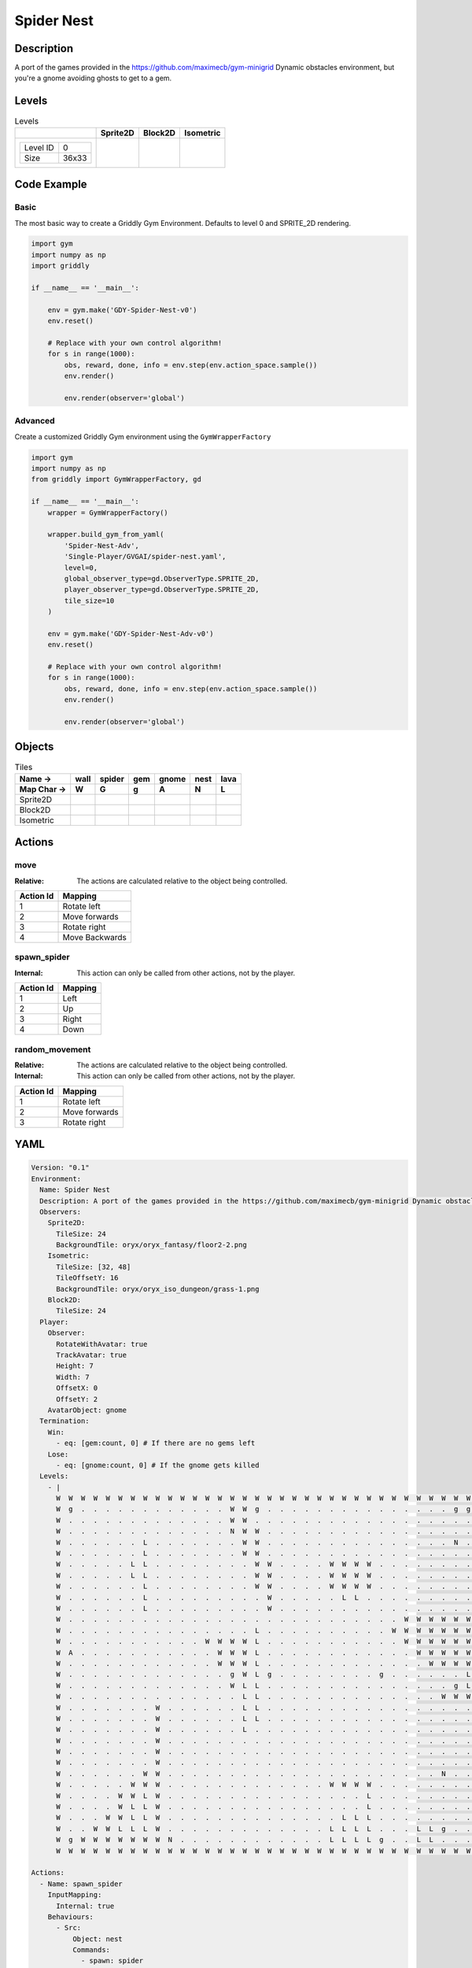 Spider Nest
===========

Description
-------------

A port of the games provided in the https://github.com/maximecb/gym-minigrid Dynamic obstacles environment, but you're a gnome avoiding ghosts to get to a gem.

Levels
---------

.. list-table:: Levels
   :header-rows: 1

   * - 
     - Sprite2D
     - Block2D
     - Isometric
   * - .. list-table:: 

          * - Level ID
            - 0
          * - Size
            - 36x33
     - .. thumbnail:: img/Spider_Nest-level-Sprite2D-0.png
     - .. thumbnail:: img/Spider_Nest-level-Block2D-0.png
     - .. thumbnail:: img/Spider_Nest-level-Isometric-0.png

Code Example
------------

Basic
^^^^^

The most basic way to create a Griddly Gym Environment. Defaults to level 0 and SPRITE_2D rendering.

.. code-block:: python


   import gym
   import numpy as np
   import griddly

   if __name__ == '__main__':

       env = gym.make('GDY-Spider-Nest-v0')
       env.reset()
    
       # Replace with your own control algorithm!
       for s in range(1000):
           obs, reward, done, info = env.step(env.action_space.sample())
           env.render()

           env.render(observer='global')


Advanced
^^^^^^^^

Create a customized Griddly Gym environment using the ``GymWrapperFactory``

.. code-block:: python


   import gym
   import numpy as np
   from griddly import GymWrapperFactory, gd

   if __name__ == '__main__':
       wrapper = GymWrapperFactory()

       wrapper.build_gym_from_yaml(
           'Spider-Nest-Adv',
           'Single-Player/GVGAI/spider-nest.yaml',
           level=0,
           global_observer_type=gd.ObserverType.SPRITE_2D,
           player_observer_type=gd.ObserverType.SPRITE_2D,
           tile_size=10
       )

       env = gym.make('GDY-Spider-Nest-Adv-v0')
       env.reset()

       # Replace with your own control algorithm!
       for s in range(1000):
           obs, reward, done, info = env.step(env.action_space.sample())
           env.render()

           env.render(observer='global')


Objects
-------

.. list-table:: Tiles
   :header-rows: 2

   * - Name ->
     - wall
     - spider
     - gem
     - gnome
     - nest
     - lava
   * - Map Char ->
     - W
     - G
     - g
     - A
     - N
     - L
   * - Sprite2D
     - .. image:: img/Spider_Nest-object-Sprite2D-wall.png
     - .. image:: img/Spider_Nest-object-Sprite2D-spider.png
     - .. image:: img/Spider_Nest-object-Sprite2D-gem.png
     - .. image:: img/Spider_Nest-object-Sprite2D-gnome.png
     - .. image:: img/Spider_Nest-object-Sprite2D-nest.png
     - .. image:: img/Spider_Nest-object-Sprite2D-lava.png
   * - Block2D
     - .. image:: img/Spider_Nest-object-Block2D-wall.png
     - .. image:: img/Spider_Nest-object-Block2D-spider.png
     - .. image:: img/Spider_Nest-object-Block2D-gem.png
     - .. image:: img/Spider_Nest-object-Block2D-gnome.png
     - .. image:: img/Spider_Nest-object-Block2D-nest.png
     - .. image:: img/Spider_Nest-object-Block2D-lava.png
   * - Isometric
     - .. image:: img/Spider_Nest-object-Isometric-wall.png
     - .. image:: img/Spider_Nest-object-Isometric-spider.png
     - .. image:: img/Spider_Nest-object-Isometric-gem.png
     - .. image:: img/Spider_Nest-object-Isometric-gnome.png
     - .. image:: img/Spider_Nest-object-Isometric-nest.png
     - .. image:: img/Spider_Nest-object-Isometric-lava.png


Actions
-------

move
^^^^

:Relative: The actions are calculated relative to the object being controlled.

.. list-table:: 
   :header-rows: 1

   * - Action Id
     - Mapping
   * - 1
     - Rotate left
   * - 2
     - Move forwards
   * - 3
     - Rotate right
   * - 4
     - Move Backwards


spawn_spider
^^^^^^^^^^^^

:Internal: This action can only be called from other actions, not by the player.

.. list-table:: 
   :header-rows: 1

   * - Action Id
     - Mapping
   * - 1
     - Left
   * - 2
     - Up
   * - 3
     - Right
   * - 4
     - Down


random_movement
^^^^^^^^^^^^^^^

:Relative: The actions are calculated relative to the object being controlled.

:Internal: This action can only be called from other actions, not by the player.

.. list-table:: 
   :header-rows: 1

   * - Action Id
     - Mapping
   * - 1
     - Rotate left
   * - 2
     - Move forwards
   * - 3
     - Rotate right


YAML
----

.. code-block:: YAML

   Version: "0.1"
   Environment:
     Name: Spider Nest
     Description: A port of the games provided in the https://github.com/maximecb/gym-minigrid Dynamic obstacles environment, but you're a gnome avoiding ghosts to get to a gem.
     Observers:
       Sprite2D:
         TileSize: 24
         BackgroundTile: oryx/oryx_fantasy/floor2-2.png
       Isometric:
         TileSize: [32, 48]
         TileOffsetY: 16
         BackgroundTile: oryx/oryx_iso_dungeon/grass-1.png
       Block2D:
         TileSize: 24
     Player:
       Observer:
         RotateWithAvatar: true
         TrackAvatar: true
         Height: 7
         Width: 7
         OffsetX: 0
         OffsetY: 2
       AvatarObject: gnome
     Termination:
       Win:
         - eq: [gem:count, 0] # If there are no gems left
       Lose:
         - eq: [gnome:count, 0] # If the gnome gets killed
     Levels:
       - |
         W  W  W  W  W  W  W  W  W  W  W  W  W  W  W  W  W  W  W  W  W  W  W  W  W  W  W  W  W  W  W  W  W  W  W  W
         W  g  .  .  .  .  .  .  .  .  .  .  .  .  W  W  g  .  .  .  .  .  .  .  .  .  .  .  .  .  .  .  g  g  g  W
         W  .  .  .  .  .  .  .  .  .  .  .  .  .  W  W  .  .  .  .  .  .  .  .  .  .  .  .  .  .  .  .  .  .  g  W
         W  .  .  .  .  .  .  .  .  .  .  .  .  .  N  W  W  .  .  .  .  .  .  .  .  .  .  .  .  .  .  .  .  .  .  W
         W  .  .  .  .  .  .  L  .  .  .  .  .  .  .  W  W  .  .  .  .  .  .  .  .  .  .  .  .  .  .  .  N  .  .  W
         W  .  .  .  .  .  .  L  .  .  .  .  .  .  .  W  W  .  .  .  .  .  .  .  .  .  .  .  .  .  .  .  .  .  .  W
         W  .  .  .  .  .  L  L  .  .  .  .  .  .  .  .  W  W  .  .  .  .  W  W  W  W  .  .  .  .  .  .  .  .  .  W
         W  .  .  .  .  .  L  L  .  .  .  .  .  .  .  .  W  W  .  .  .  .  W  W  W  W  .  .  .  .  .  .  .  .  .  W
         W  .  .  .  .  .  .  L  .  .  .  .  .  .  .  .  W  W  .  .  .  .  W  W  W  W  .  .  .  .  .  .  .  .  .  W
         W  .  .  .  .  .  .  L  .  .  .  .  .  .  .  .  .  W  .  .  .  .  .  L  L  .  .  .  .  .  .  .  .  .  .  W
         W  .  .  .  .  .  .  L  .  .  .  .  .  .  .  .  .  W  .  .  .  .  .  .  .  .  .  .  .  .  .  .  .  .  .  W
         W  .  .  .  .  .  .  .  .  .  .  .  .  .  .  .  .  .  .  .  .  .  .  .  .  .  .  .  W  W  W  W  W  W  W  W
         W  .  .  .  .  .  .  .  .  .  .  .  .  .  .  .  L  .  .  .  .  .  .  .  .  .  .  W  W  W  W  W  W  W  W  W
         W  .  .  .  .  .  .  .  .  .  .  .  W  W  W  W  L  .  .  .  .  .  .  .  .  .  .  .  W  W  W  W  W  W  W  W
         W  A  .  .  .  .  .  .  .  .  .  .  .  W  W  W  L  .  .  .  .  .  .  .  .  .  .  .  .  W  W  W  W  W  W  W
         W  .  .  .  .  .  .  .  .  .  .  .  .  W  W  W  L  .  .  .  .  .  .  .  .  .  .  .  .  .  W  W  W  W  W  W
         W  .  .  .  .  .  .  .  .  .  .  .  .  .  g  W  L  g  .  .  .  .  .  .  .  .  g  .  .  .  .  .  .  L  L  W
         W  .  .  .  .  .  .  .  .  .  .  .  .  .  W  L  L  .  .  .  .  .  .  .  .  .  .  .  .  .  .  .  g  L  L  W
         W  .  .  .  .  .  .  .  .  .  .  .  .  .  .  L  L  .  .  .  .  .  .  .  .  .  .  .  .  .  .  W  W  W  W  W
         W  .  .  .  .  .  .  .  W  .  .  .  .  .  .  L  L  .  .  .  .  .  .  .  .  .  .  .  .  .  .  .  .  .  .  W
         W  .  .  .  .  .  .  .  W  .  .  .  .  .  .  L  L  .  .  .  .  .  .  .  .  .  .  .  .  .  .  .  .  .  .  W
         W  .  .  .  .  .  .  .  W  .  .  .  .  .  .  L  .  .  .  .  .  .  .  .  .  .  .  .  .  .  .  .  .  .  .  W
         W  .  .  .  .  .  .  .  W  .  .  .  .  .  .  .  .  .  .  .  .  .  .  .  .  .  .  .  .  .  .  .  .  .  .  W
         W  .  .  .  .  .  .  .  W  .  .  .  .  .  .  .  .  .  .  .  .  .  .  .  .  .  .  .  .  .  .  .  .  .  .  W
         W  .  .  .  .  .  .  .  W  .  .  .  .  .  .  .  .  .  .  .  .  .  .  .  .  .  .  .  .  .  .  .  .  .  .  W
         W  .  .  .  .  .  .  W  W  .  .  .  .  .  .  .  .  .  .  .  .  .  .  .  .  .  .  .  .  .  .  N  .  .  .  W
         W  .  .  .  .  .  W  W  W  .  .  .  .  .  .  .  .  .  .  .  .  .  W  W  W  W  .  .  .  .  .  .  .  .  .  W
         W  .  .  .  .  W  W  L  W  .  .  .  .  .  .  .  .  .  .  .  .  .  .  .  .  L  .  .  .  .  .  .  .  .  .  W
         W  .  .  .  .  W  L  L  W  .  .  .  .  .  .  .  .  .  .  .  .  .  .  .  .  L  .  .  .  .  .  .  .  .  .  W
         W  .  .  .  W  W  L  L  W  .  .  .  .  .  .  .  .  .  .  .  .  .  .  L  L  L  .  .  .  .  .  .  .  .  .  W
         W  .  .  W  W  L  L  L  W  .  .  .  .  .  .  .  .  .  .  .  .  .  L  L  L  L  .  .  .  L  L  g  .  .  .  W
         W  g  W  W  W  W  W  W  W  N  .  .  .  .  .  .  .  .  .  .  .  .  L  L  L  L  g  .  .  L  L  .  .  .  .  W
         W  W  W  W  W  W  W  W  W  W  W  W  W  W  W  W  W  W  W  W  W  W  W  W  W  W  W  W  W  W  W  W  W  W  W  W

   Actions:
     - Name: spawn_spider
       InputMapping:
         Internal: true
       Behaviours:
         - Src:
             Object: nest
             Commands:
               - spawn: spider
               - exec:
                   Action: spawn_spider
                   Delay: 50
                   Randomize: true
            
           Dst:
             Object: _empty

         - Src:
             Object: nest
             Commands:
               - exec:
                   Action: spawn_spider
                   Delay: 50
                   Randomize: true
           Dst:
             Object: [nest, spider, lava, wall, gnome, gem]
          

     # Define action that cannot be controlled by the player. (In this case the spider movement)
     - Name: random_movement
       InputMapping:
         Inputs:
           1:
             Description: Rotate left
             OrientationVector: [-1, 0]
           2:
             Description: Move forwards
             OrientationVector: [0, -1]
             VectorToDest: [0, -1]
           3:
             Description: Rotate right
             OrientationVector: [1, 0]
         Relative: true
         Internal: true
       Behaviours:
         # Spider rotates on the spot
         - Src:
             Object: spider
             Commands:
               - rot: _dir
               - exec:
                   Action: random_movement
                   Delay: 3
                   Randomize: true
           Dst:
             Object: spider

         # The gnome and the spider can move into empty space
         - Src:
             Object: spider
             Commands:
               - mov: _dest
               - exec:
                   Action: random_movement
                   Delay: 3
                   Randomize: true
           Dst:
             Object: _empty

         # The spider will not move into the wall or the gem, but it needs to keep moving
         - Src:
             Object: spider
             Commands:
               - exec:
                   Action: random_movement
                   Delay: 3
                   Randomize: true
           Dst:
             Object: [wall, gem, nest]

         # If the spider runs into lava it dies
         - Src:
             Object: spider
             Commands:
               - remove: true
           Dst:
             Object: lava

         # If the gnome moves into a spider
         - Src:
             Object: spider
           Dst:
             Object: gnome
             Commands:
               - remove: true
               - reward: -1

     # Define the move action
     - Name: move
       InputMapping:
         Inputs:
           1:
             Description: Rotate left
             OrientationVector: [-1, 0]
           2:
             Description: Move forwards
             OrientationVector: [0, -1]
             VectorToDest: [0, -1]
           3:
             Description: Rotate right
             OrientationVector: [1, 0]
           4:
             Description: Move Backwards
             VectorToDest: [0, 1]
             OrientationVector: [0, -1]
         Relative: true
       Behaviours:
         # Tell the gnome to rotate if it performs an action on itself (Rotate left and Rotate right actions)
         - Src:
             Object: gnome
             Commands:
               - rot: _dir
           Dst:
             Object: gnome

         # If the gnome moves into a spider
         - Src:
             Object: gnome
             Commands:
               - remove: true
               - reward: -1
           Dst:
             Object: spider

          # If the gnome moves into lava
         - Src:
             Object: gnome
             Commands:
               - remove: true
               - reward: -1
           Dst:
             Object: lava

         # The gnome and the spider can move into empty space
         - Src:
             Object: gnome
             Commands:
               - mov: _dest
           Dst:
             Object: _empty

         # If the gnome moves into a gem object, the stick is removed, triggering a win condition
         - Src:
             Object: gnome
             Commands:
               - reward: 1
           Dst:
             Object: gem
             Commands:
               - remove: true

   Objects:
     - Name: wall
       MapCharacter: 'W'
       Observers:
         Sprite2D:
           - TilingMode: WALL_16
             Image:
               - oryx/oryx_fantasy/wall8-0.png
               - oryx/oryx_fantasy/wall8-1.png
               - oryx/oryx_fantasy/wall8-2.png
               - oryx/oryx_fantasy/wall8-3.png
               - oryx/oryx_fantasy/wall8-4.png
               - oryx/oryx_fantasy/wall8-5.png
               - oryx/oryx_fantasy/wall8-6.png
               - oryx/oryx_fantasy/wall8-7.png
               - oryx/oryx_fantasy/wall8-8.png
               - oryx/oryx_fantasy/wall8-9.png
               - oryx/oryx_fantasy/wall8-10.png
               - oryx/oryx_fantasy/wall8-11.png
               - oryx/oryx_fantasy/wall8-12.png
               - oryx/oryx_fantasy/wall8-13.png
               - oryx/oryx_fantasy/wall8-14.png
               - oryx/oryx_fantasy/wall8-15.png
         Block2D:
           - Shape: square
             Color: [0.7, 0.7, 0.7]
             Scale: 1.0
         Isometric:
           - Image: oryx/oryx_iso_dungeon/wall-moss-1.png

     - Name: spider
       InitialActions:
         - Action: random_movement
           Delay: 3
           Randomize: true
       MapCharacter: 'G'
       Observers:
         Sprite2D:
           - Image: oryx/oryx_fantasy/avatars/spider1.png
         Block2D:
           - Shape: triangle
             Color: [1.0, 0.0, 0.0]
             Scale: 0.8
         Isometric:
           - Image: oryx/oryx_iso_dungeon/avatars/spider-1.png

     - Name: gem
       MapCharacter: 'g'
       Observers:
         Sprite2D:
           - Image: oryx/oryx_fantasy/ore-6.png
         Block2D:
           - Shape: triangle
             Color: [0.0, 1.0, 0.0]
             Scale: 0.5
         Isometric:
           - Image: oryx/oryx_iso_dungeon/ore-6.png

     - Name: gnome
       MapCharacter: 'A'
       Observers:
         Sprite2D:
           - Image: oryx/oryx_fantasy/avatars/gnome1.png
         Block2D:
           - Shape: triangle
             Color: [0.0, 0.0, 1.0]
             Scale: 0.8
         Isometric:
           - Image: oryx/oryx_iso_dungeon/avatars/gnome-1.png

     - Name: nest
       MapCharacter: 'N'
       InitialActions:
         - Action: spawn_spider
           Delay: 10
           Randomize: true
       Observers:
         Sprite2D:
           - Image: oryx/oryx_fantasy/bush-1.png
         Block2D:
           - Shape: triangle
             Color: [0.0, 0.0, 1.0]
             Scale: 0.8
         Isometric:
           - Image: oryx/oryx_iso_dungeon/bush-1.png

     - Name: lava
       MapCharacter: 'L'
       Observers:
         Sprite2D:
           - Image: oryx/oryx_fantasy/fire-1.png
         Block2D:
           - Shape: square
             Color: [1.0, 0.0, 0.0]
             Scale: 1.0
         Isometric:
           - Image: oryx/oryx_iso_dungeon/lava-1.png
             Offset: [0, 4]


